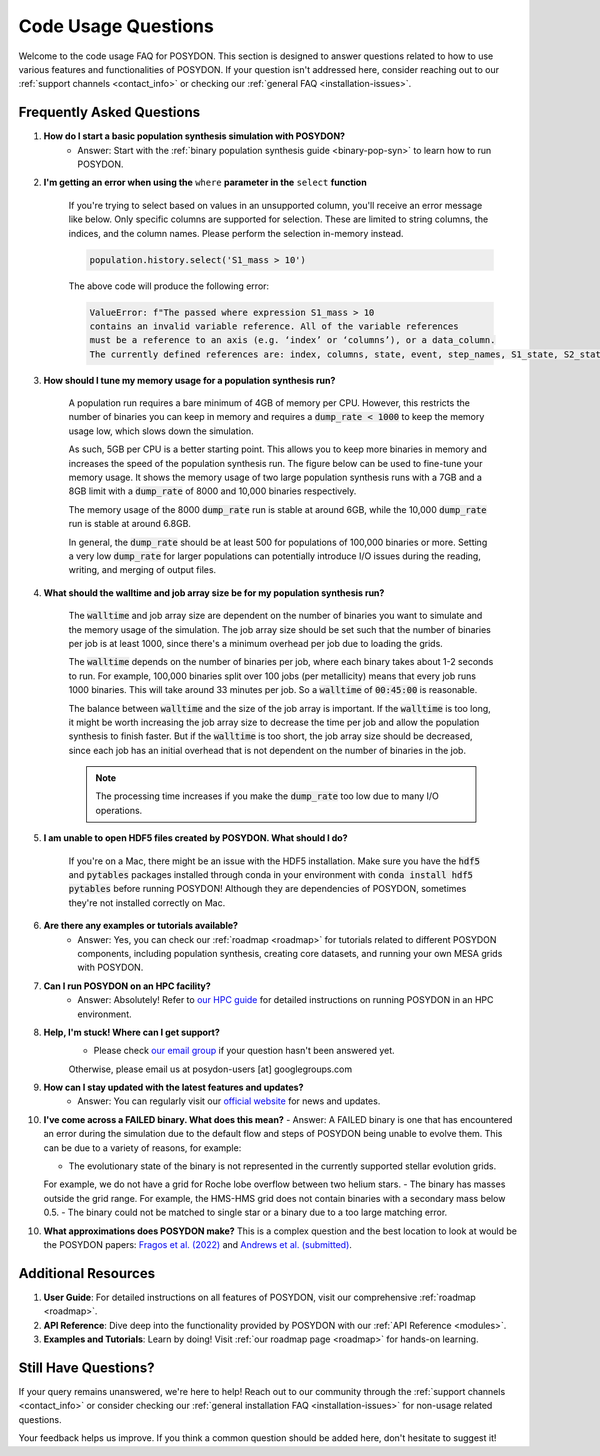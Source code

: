 .. _code-usage:

Code Usage Questions
--------------------

Welcome to the code usage FAQ for POSYDON. This section is designed to answer questions related to how to use various features and functionalities of POSYDON. If your question isn't addressed here, consider reaching out to our :ref:`support channels <contact_info>` or checking our :ref:`general FAQ <installation-issues>`.

Frequently Asked Questions
~~~~~~~~~~~~~~~~~~~~~~~~~~

1. **How do I start a basic population synthesis simulation with POSYDON?**
    - Answer: Start with the :ref:`binary population synthesis guide <binary-pop-syn>` to learn how to run POSYDON.

2. **I'm getting an error when using the** ``where`` **parameter in the** ``select`` **function**

    If you're trying to select based on values in an unsupported column, you'll receive an error message like below.
    Only specific columns are supported for selection. These are limited to string columns, the indices, and the column names.
    Please perform the selection in-memory instead.

    .. code-block:: python

        population.history.select('S1_mass > 10')

    The above code will produce the following error:

    .. code-block:: python
        
        ValueError: f"The passed where expression S1_mass > 10 
        contains an invalid variable reference. All of the variable references 
        must be a reference to an axis (e.g. ‘index’ or ‘columns’), or a data_column.
        The currently defined references are: index, columns, state, event, step_names, S1_state, S2_state"


3. **How should I tune my memory usage for a population synthesis run?**

    A population run requires a bare minimum of 4GB of memory per CPU.
    However, this restricts the number of binaries you can keep in memory and requires a :code:`dump_rate < 1000` to keep the memory usage low, which slows down the simulation.
    
    As such, 5GB per CPU is a better starting point. This allows you to keep more binaries in memory and increases the speed of the population synthesis run.
    The figure below can be used to fine-tune your memory usage.
    It shows the memory usage of two large population synthesis runs with a 7GB and a 8GB limit with a :code:`dump_rate` of 8000 and 10,000 binaries respectively.

    .. image:: ./large_pop_runs_memory.png
        :alt: Memory usage of two large population synthesis runs.
        :width: 700px
    
    The memory usage of the 8000 :code:`dump_rate` run is stable at around 6GB, while the 10,000 :code:`dump_rate` run is stable at around 6.8GB.

    In general, the :code:`dump_rate` should be at least 500 for populations of 100,000 binaries or more.
    Setting a very low :code:`dump_rate` for larger populations can potentially introduce I/O issues during the reading, writing, and merging of output files.


4. **What should the walltime and job array size be for my population synthesis run?**

    The :code:`walltime` and job array size are dependent on the number of binaries you want to simulate and the memory usage of the simulation.
    The job array size should be set such that the number of binaries per job is at least 1000, since there's a minimum overhead per job due to loading the grids.
    
    The :code:`walltime` depends on the number of binaries per job, where each binary takes about 1-2 seconds to run.
    For example, 100,000 binaries split over 100 jobs (per metallicity) means that every job runs 1000 binaries. This will take around 33 minutes per job. So a :code:`walltime` of :code:`00:45:00` is reasonable.

    The balance between :code:`walltime` and the size of the job array is important.
    If the :code:`walltime` is too long, it might be worth increasing the job array size to decrease the time per job and allow the population synthesis to finish faster. 
    But if the :code:`walltime` is too short, the job array size should be decreased, since each job has an initial overhead that is not dependent on the number of binaries in the job.

    .. note::
        The processing time increases if you make the :code:`dump_rate` too low due to many I/O operations.

5. **I am unable to open HDF5 files created by POSYDON. What should I do?**
    
    If you're on a Mac, there might be an issue with the HDF5 installation.
    Make sure you have the :code:`hdf5` and :code:`pytables` packages installed through conda in your environment with :code:`conda install hdf5 pytables` before running POSYDON!
    Although they are dependencies of POSYDON, sometimes they're not installed correctly on Mac.

6. **Are there any examples or tutorials available?**
    - Answer: Yes, you can check our :ref:`roadmap <roadmap>` for tutorials related to different POSYDON components, including population synthesis, creating core datasets, and running your own MESA grids with POSYDON.

7. **Can I run POSYDON on an HPC facility?**
    - Answer: Absolutely! Refer to `our HPC guide <../tutorials-examples/population-synthesis/pop_syn.ipynb>`_ for detailed instructions on running POSYDON in an HPC environment.

8. **Help, I'm stuck! Where can I get support?**
    - Please check `our email group <https://groups.google.com/g/posydon-users>`_ if your question hasn't been answered yet.
    Otherwise, please email us at posydon-users [at] googlegroups.com 

9. **How can I stay updated with the latest features and updates?**
    - Answer: You can regularly visit our `official website <https://posydon.org>`_ for news and updates. 

10. **I've come across a FAILED binary. What does this mean?**
    - Answer: A FAILED binary is one that has encountered an error during the simulation due to the default flow and steps of POSYDON being unable to evolve them.
    This can be due to a variety of reasons, for example:
    
    - The evolutionary state of the binary is not represented in the currently supported stellar evolution grids. 
    For example, we do not have a grid for Roche lobe overflow between two helium stars.
    - The binary has masses outside the grid range. For example, the HMS-HMS grid does not contain binaries with a secondary mass below 0.5.
    - The binary could not be matched to single star or a binary due to a too large matching error.

10. **What approximations does POSYDON make?**
    This is a complex question and the best location to look at would be the POSYDON papers: `Fragos et al. (2022) <https://ui.adsabs.harvard.edu/abs/2023ApJS..264...45F/abstract>`_ and `Andrews et al. (submitted) <https://ui.adsabs.harvard.edu/abs/2024arXiv241102376A/abstract>`_.


Additional Resources
~~~~~~~~~~~~~~~~~~~~

1. **User Guide**: For detailed instructions on all features of POSYDON, visit our comprehensive :ref:`roadmap <roadmap>`.
 
2. **API Reference**: Dive deep into the functionality provided by POSYDON with our :ref:`API Reference <modules>`.

3. **Examples and Tutorials**: Learn by doing! Visit :ref:`our roadmap page <roadmap>` for hands-on learning.

Still Have Questions?
~~~~~~~~~~~~~~~~~~~~~

If your query remains unanswered, we're here to help! Reach out to our community through the :ref:`support channels <contact_info>` or consider checking our :ref:`general installation FAQ <installation-issues>` for non-usage related questions.

Your feedback helps us improve. If you think a common question should be added here, don't hesitate to suggest it!
